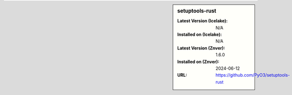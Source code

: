 .. sidebar:: setuptools-rust

   :Latest Version (Icelake): N/A
   :Installed on (Icelake): N/A
   :Latest Version (Znver): 1.6.0
   :Installed on (Znver): 2024-06-12
   :URL: https://github.com/PyO3/setuptools-rust
